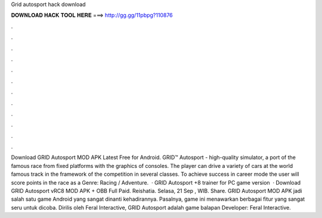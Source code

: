 Grid autosport hack download

𝐃𝐎𝐖𝐍𝐋𝐎𝐀𝐃 𝐇𝐀𝐂𝐊 𝐓𝐎𝐎𝐋 𝐇𝐄𝐑𝐄 ===> http://gg.gg/11pbpg?110876

.

.

.

.

.

.

.

.

.

.

.

.

Download GRID Autosport MOD APK Latest Free for Android. GRID™ Autosport - high-quality simulator, a port of the famous race from fixed platforms with the graphics of consoles. The player can drive a variety of cars at the world famous track in the framework of the competition in several classes. To achieve success in career mode the user will score points in the race as a Genre: Racing / Adventure.  · GRID Autosport +8 trainer for PC game version   · Download GRID Autosport vRC8 MOD APK + OBB Full Paid. Reishatia. Selasa, 21 Sep , WIB. Share. GRID Autosport MOD APK jadi salah satu game Android yang sangat dinanti kehadirannya. Pasalnya, game ini menawarkan berbagai fitur yang sangat seru untuk dicoba. Dirilis oleh Feral Interactive, GRID Autosport adalah game balapan Developer: Feral Interactive.